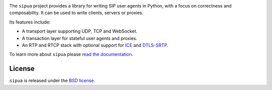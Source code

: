 .. image:: docs/_static/sipua.svg
   :width: 120px
   :alt: sipua

.. image:: https://img.shields.io/pypi/l/sipua.svg
   :target: https://pypi.python.org/pypi/sipua
   :alt: License

.. image:: https://img.shields.io/pypi/v/sipua.svg
   :target: https://pypi.python.org/pypi/sipua
   :alt: Version

.. image:: https://github.com/spacinov/sipua/workflows/tests/badge.svg
   :target: https://github.com/spacinov/sipua/actions
   :alt: Tests

.. image:: https://img.shields.io/codecov/c/github/spacinov/sipua.svg
   :target: https://codecov.io/gh/spacinov/sipua
   :alt: Coverage

.. image:: https://readthedocs.org/projects/sipua/badge/?version=latest
   :target: https://sipua.readthedocs.io/
   :alt: Documentation

The ``sipua`` project provides a library for writing SIP user agents in Python,
with a focus on correctness and composability. It can be used to write clients,
servers or proxies.

Its features include:

- A transport layer supporting UDP, TCP and WebSocket.
- A transaction layer for stateful user agents and proxies.
- An RTP and RTCP stack with optional support for `ICE`_ and `DTLS-SRTP`_.

To learn more about ``sipua`` please `read the documentation`_.

License
-------

``sipua`` is released under the `BSD license`_.

.. _ICE: https://datatracker.ietf.org/doc/html/rfc8445
.. _DTLS-SRTP: https://datatracker.ietf.org/doc/html/rfc5764
.. _read the documentation: https://sipua.readthedocs.io/en/stable/
.. _BSD license: https://sipua.readthedocs.io/en/stable/license.html
